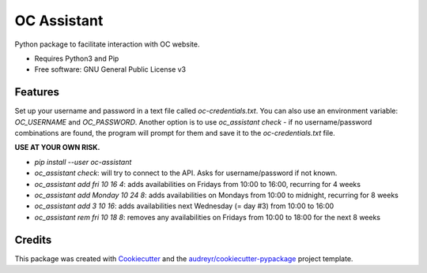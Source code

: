============
OC Assistant
============

Python package to facilitate interaction with OC website.

* Requires Python3 and Pip
* Free software: GNU General Public License v3


Features
--------

Set up your username and password in a text file called `oc-credentials.txt`.
You can also use an environment variable: `OC_USERNAME` and `OC_PASSWORD`.
Another option is to use `oc_assistant check` - if no username/password combinations are found, the program will prompt for them and save it to the `oc-credentials.txt` file.

**USE AT YOUR OWN RISK.**

* `pip install --user oc-assistant`
* `oc_assistant check`: will try to connect to the API. Asks for username/password if not known.
* `oc_assistant add fri 10 16 4`: adds availabilities on Fridays from 10:00 to 16:00, recurring for 4 weeks
* `oc_assistant add Monday 10 24 8`: adds availabilities on Mondays from 10:00 to midnight, recurring for 8 weeks
* `oc_assistant add 3 10 16`: adds availabilities next Wednesday (= day #3) from 10:00 to 16:00
* `oc_assistant rem fri 10 18 8`: removes any availabilities on Fridays from 10:00 to 18:00 for the next 8 weeks

Credits
-------

This package was created with Cookiecutter_ and the `audreyr/cookiecutter-pypackage`_ project template.

.. _Cookiecutter: https://github.com/audreyr/cookiecutter
.. _`audreyr/cookiecutter-pypackage`: https://github.com/audreyr/cookiecutter-pypackage
